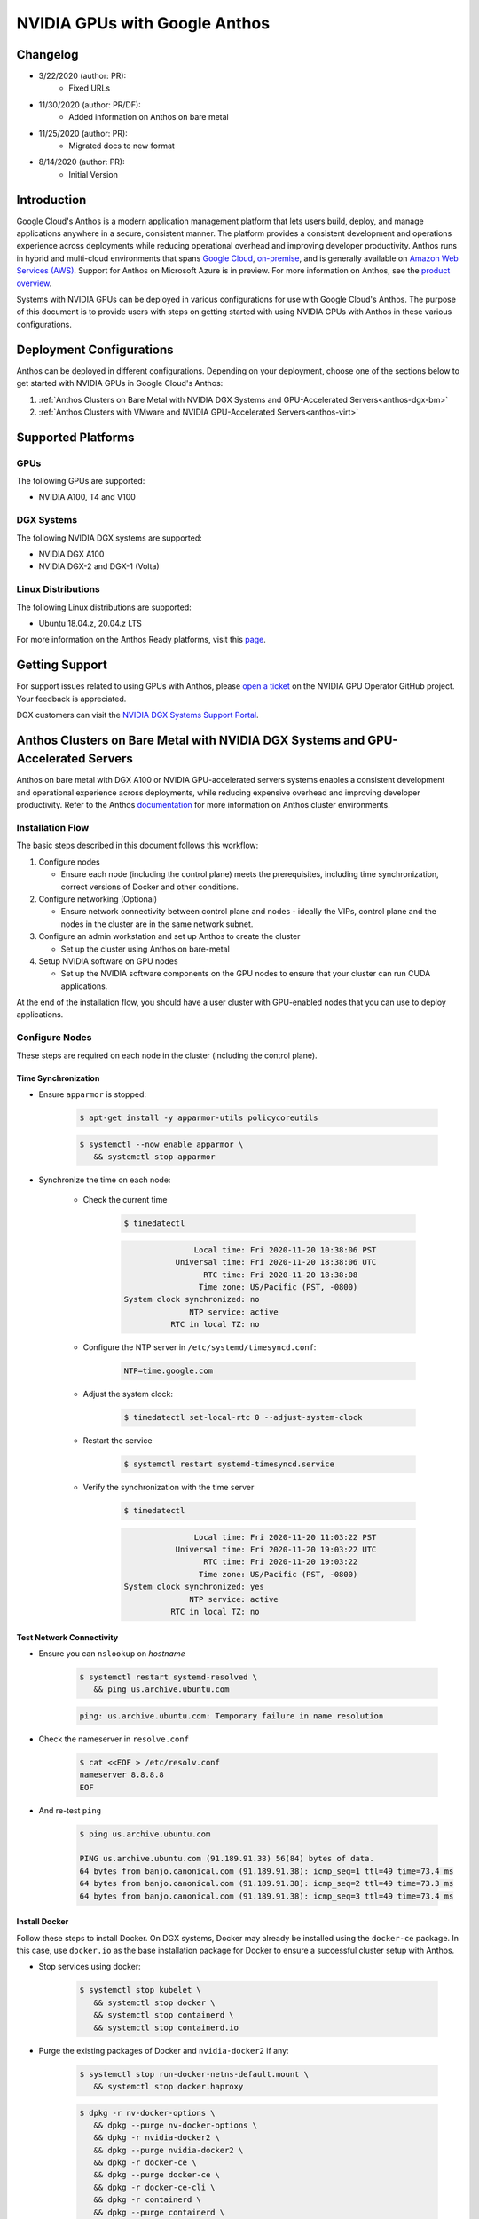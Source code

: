 .. Date: November 13 2020
.. Author: pramarao

.. _anthos-guide:

##############################
NVIDIA GPUs with Google Anthos
##############################

**********
Changelog
**********

* 3/22/2020 (author: PR):
   * Fixed URLs
* 11/30/2020 (author: PR/DF):
   * Added information on Anthos on bare metal
* 11/25/2020 (author: PR):
   * Migrated docs to new format
* 8/14/2020 (author: PR):
   * Initial Version

***************
Introduction
***************

Google Cloud's Anthos is a modern application management platform that lets users
build, deploy, and manage applications anywhere in a secure, consistent manner.
The platform provides a consistent development and operations experience across
deployments while reducing operational overhead and improving developer productivity.
Anthos runs in hybrid and multi-cloud environments that spans `Google Cloud <https://cloud.google.com/kubernetes-engine>`_,
`on-premise <https://cloud.google.com/anthos/docs/setup/on-premises>`_, and is generally
available on `Amazon Web Services (AWS) <https://cloud.google.com/anthos/docs/setup/public-cloud>`_.
Support for Anthos on Microsoft Azure is in preview. For more information on Anthos,
see the `product overview <https://cloud.google.com/anthos>`_.

Systems with NVIDIA GPUs can be deployed in various configurations for use with Google Cloud's Anthos.
The purpose of this document is to provide users with steps on getting started with using
NVIDIA GPUs with Anthos in these various configurations.

***************************
Deployment Configurations
***************************

Anthos can be deployed in different configurations. Depending on your deployment, choose one of the sections below
to get started with NVIDIA GPUs in Google Cloud's Anthos:

#. :ref:`Anthos Clusters on Bare Metal with NVIDIA DGX Systems and GPU-Accelerated Servers<anthos-dgx-bm>`
#. :ref:`Anthos Clusters with VMware and NVIDIA GPU-Accelerated Servers<anthos-virt>`

*********************
Supported Platforms
*********************

GPUs
=====

The following GPUs are supported:

* NVIDIA A100, T4 and V100

DGX Systems
============

The following NVIDIA DGX systems are supported:

* NVIDIA DGX A100
* NVIDIA DGX-2 and DGX-1 (Volta)

Linux Distributions
=====================

The following Linux distributions are supported:

* Ubuntu 18.04.z, 20.04.z LTS

For more information on the Anthos Ready platforms, visit this `page <https://cloud.google.com/anthos/docs/resources/partner-platforms#nvidia>`_.

*****************
Getting Support
*****************

For support issues related to using GPUs with Anthos, please `open a ticket <https://github.com/NVIDIA/gpu-operator/issues/new>`_
on the NVIDIA GPU Operator GitHub project. Your feedback is appreciated.

DGX customers can visit the `NVIDIA DGX Systems Support Portal <https://www.nvidia.com/en-us/data-center/dgx-systems/support/>`_.

.. _anthos-dgx-bm:

***********************************************************************************
Anthos Clusters on Bare Metal with NVIDIA DGX Systems and GPU-Accelerated Servers
***********************************************************************************

Anthos on bare metal with DGX A100 or NVIDIA GPU-accelerated servers systems enables a consistent development and operational experience across deployments,
while reducing expensive overhead and improving developer productivity. Refer to the Anthos `documentation <https://cloud.google.com/anthos/gke/docs>`_ for
more information on Anthos cluster environments.

Installation Flow
===================

The basic steps described in this document follows this workflow:

#. Configure nodes

   * Ensure each node (including the control plane) meets the prerequisites, including time synchronization, correct versions of Docker and other conditions.

#. Configure networking (Optional)

   * Ensure network connectivity between control plane and nodes - ideally the VIPs, control plane and the nodes in the cluster are in the same network subnet.

#. Configure an admin workstation and set up Anthos to create the cluster

   * Set up the cluster using Anthos on bare-metal

#. Setup NVIDIA software on GPU nodes

   * Set up the NVIDIA software components on the GPU nodes to ensure that your cluster can run CUDA applications.

At the end of the installation flow, you should have a user cluster with GPU-enabled nodes that you can use to deploy applications.

Configure Nodes
================

These steps are required on each node in the cluster (including the control plane).

Time Synchronization
----------------------

* Ensure ``apparmor`` is stopped:

   .. code-block:: console

      $ apt-get install -y apparmor-utils policycoreutils

   .. code-block:: console

      $ systemctl --now enable apparmor \
         && systemctl stop apparmor

* Synchronize the time on each node:

   * Check the current time

      .. code-block:: console

         $ timedatectl

      .. code-block:: console

                        Local time: Fri 2020-11-20 10:38:06 PST
                    Universal time: Fri 2020-11-20 18:38:06 UTC
                          RTC time: Fri 2020-11-20 18:38:08
                         Time zone: US/Pacific (PST, -0800)
         System clock synchronized: no
                       NTP service: active
                   RTC in local TZ: no

   * Configure the NTP server in ``/etc/systemd/timesyncd.conf``:

      .. code-block:: console

         NTP=time.google.com

   * Adjust the system clock:

      .. code-block:: console

         $ timedatectl set-local-rtc 0 --adjust-system-clock

   * Restart the service

      .. code-block:: console

         $ systemctl restart systemd-timesyncd.service

   * Verify the synchronization with the time server

      .. code-block:: console

         $ timedatectl

      .. code-block:: console

                        Local time: Fri 2020-11-20 11:03:22 PST
                    Universal time: Fri 2020-11-20 19:03:22 UTC
                          RTC time: Fri 2020-11-20 19:03:22
                         Time zone: US/Pacific (PST, -0800)
         System clock synchronized: yes
                       NTP service: active
                   RTC in local TZ: no

Test Network Connectivity
---------------------------

* Ensure you can ``nslookup`` on *hostname*

   .. code-block:: console

      $ systemctl restart systemd-resolved \
         && ping us.archive.ubuntu.com

   .. code-block:: console

      ping: us.archive.ubuntu.com: Temporary failure in name resolution

* Check the nameserver in ``resolve.conf``

   .. code-block:: console

      $ cat <<EOF > /etc/resolv.conf
      nameserver 8.8.8.8
      EOF

* And re-test ``ping``

   .. code-block:: console

      $ ping us.archive.ubuntu.com

      PING us.archive.ubuntu.com (91.189.91.38) 56(84) bytes of data.
      64 bytes from banjo.canonical.com (91.189.91.38): icmp_seq=1 ttl=49 time=73.4 ms
      64 bytes from banjo.canonical.com (91.189.91.38): icmp_seq=2 ttl=49 time=73.3 ms
      64 bytes from banjo.canonical.com (91.189.91.38): icmp_seq=3 ttl=49 time=73.4 ms


Install Docker
----------------

Follow these steps to install Docker. On DGX systems, Docker may already be installed using the ``docker-ce`` package.
In this case, use ``docker.io`` as the base installation package for Docker to ensure a successful cluster setup with
Anthos.

* Stop services using docker:

   .. code-block:: console

      $ systemctl stop kubelet \
         && systemctl stop docker \
         && systemctl stop containerd \
         && systemctl stop containerd.io

* Purge the existing packages of Docker and ``nvidia-docker2`` if any:

   .. code-block:: console

      $ systemctl stop run-docker-netns-default.mount \
         && systemctl stop docker.haproxy

   .. code-block:: console

      $ dpkg -r nv-docker-options \
         && dpkg --purge nv-docker-options \
         && dpkg -r nvidia-docker2 \
         && dpkg --purge nvidia-docker2 \
         && dpkg -r docker-ce \
         && dpkg --purge docker-ce \
         && dpkg -r docker-ce-cli \
         && dpkg -r containerd \
         && dpkg --purge containerd \
         && dpkg -r containerd.io \
         && dpkg --purge

* Re-install Docker

   .. code-block:: console

      $ apt-get update \
         && apt-get install -y apt-transport-https \
            ca-certificates \
            curl \
            software-properties-common \
            inetutils-traceroute \
            conntrack

   .. code-block:: console

      $ curl -fsSL https://download.docker.com/linux/ubuntu/gpg | apt-key add -

   .. code-block:: console

      $ add-apt-repository \
         "deb [arch=amd64] https://download.docker.com/linux/ubuntu \
         $(lsb_release -cs) stable"

   .. code-block:: console

      $ apt-get update \
         && apt-get install -y docker.io

   .. code-block:: console

      $ systemctl --now enable docker

Install nvidia-docker on GPU Nodes
^^^^^^^^^^^^^^^^^^^^^^^^^^^^^^^^^^

.. note::

   This step should be performed on the GPU nodes only

For DGX systems, re-install ``nvidia-docker2`` from the DGX repositories:

.. code-block:: console

   $ apt-get install -y nvidia-docker2

Since Kubernetes does not support the ``--gpus`` option with Docker yet, the ``nvidia`` runtime should
be setup as the default container runtime for Docker on the GPU node. This can be done by adding the
``default-runtime`` line into the Docker daemon config file, which is usually located on the system
at ``/etc/docker/daemon.json``:

.. code-block:: console

   {
      "default-runtime": "nvidia",
      "runtimes": {
           "nvidia": {
               "path": "/usr/bin/nvidia-container-runtime",
               "runtimeArgs": []
         }
      }
   }

Restart the Docker daemon to complete the installation after setting the default runtime:

.. code-block:: console

   $ sudo systemctl restart docker

For non-DGX systems, refer to the NVIDIA Container Toolkit `installation guide <https://docs.nvidia.com/datacenter/cloud-native/container-toolkit/install-guide.html#docker>`_
to setup ``nvidia-docker2``.

Configure Networking (Optional)
=================================

.. note::

   The following steps are provided as a reference for configuring the network so that the control plane and the
   nodes are on the same subnet by using tunnels and DNAT. If the nodes in your cluster are on the same subnet,
   then you may skip this step.

   In the example below:

   * The control plane is at ``10.117.29.41``
   * The GPU node or admin workstation is at ``10.110.20.149``
   * The control plane VIP is ``10.0.0.8``

   If the machines are on a different subnet than each other or the control plane VIP then tunnel routes
   can be used to establish connectivity.

   There are two scenarios to consider:

   #. If the machines are on the same subnet, but the VIP is on a different subnet, then add the correct
      IP route (using ``ip route add 10.0.0.8 via <contro-plane-ip>`` from the GPU node or admin-workstation

   #. If the machines and VIP are on different subnets, then a tunnel is also needed to enable the above
      route command to succeed where ``<control-plane-ip>`` is the control plane tunnel ``192.168.210.1``.


Control Plane
---------------

Setup tunneling:

.. code-block:: console

   $ ip tunnel add tun0 mode ipip local 10.117.29.41 remote 10.110.20.149

.. code-block:: console

   $ ip addr add 192.168.200.1/24 dev tun0

.. code-block:: console

   $ ip link set tun0 up

Update DNAT to support the control plane VIP over the tunnel:

.. code-block:: console

   $ iptables -t nat -I PREROUTING  -p udp -d 192.168.210.1  --dport 6081 -j DNAT --to-destination 10.117.29.41

.. comment out this part
.. .. code-block:: console
..
..   $ iptables -t nat -I PREROUTING  -p tcp -d 192.168.210.1  --dport 9990 -j DNAT --to-destination 10.117.29.41
..
.. .. code-block:: console
..
..   $ iptables -t nat -I PREROUTING  -p tcp -d 192.168.210.1  --dport 443 -j DNAT --to-destination 10.0.0.8:6443

GPU Node or Admin Workstation
--------------------------------

Establish connectivity with the control plane:

.. code-block:: console

   $ ip tunnel add tun1 mode ipip local 10.110.20.149  remote 10.117.29.41

.. code-block:: console

   $ ip addr add 192.168.210.2/24 dev tun1

.. code-block:: console

   $ ip link set tun1 up

.. code-block:: console

   $ ip route add 10.0.0.8/32 via 192.168.210.1

.. comment out this part
.. If you have a firewall that disables outgoing traffic, open traffic for the ports below:
..
.. .. code-block:: console
..
..   $ ip tunnel add tun3 mode ipip local 10.110.20.149  remote 10.117.29.98
..
.. .. code-block:: console
..
..   $ ip addr add 192.168.220.2/24 dev tun3
..
.. .. code-block:: console
..
..   $ ip link set tun3 up

Setup DNAT:

.. code-block:: console

   $ iptables -t nat -I OUTPUT -p udp -d 10.117.29.41  --dport 6081 -j DNAT --to-destination 192.168.210.1

.. comment out this part
.. .. code-block:: console
..
..   $ iptables -t nat -I OUTPUT -p tcp -d 10.117.29.41  --dport 9990 -j DNAT --to-destination 192.168.210.1
..
.. .. code-block:: console
..
..   $ iptables -t nat -I OUTPUT -p udp -d 10.117.29.98  --dport 6081 -j DNAT --to-destination 192.168.220.1
..
.. .. code-block:: console
..
..   $ iptables -t nat -I OUTPUT -p tcp -d 10.96.0.1 -j DNAT --to-destination 192.168.210.1
..
.. .. code-block:: console
..
..   $ iptables -t nat -I POSTROUTING -o tun1 -j MASQUERADE
..
.. .. code-block:: console
..
..   $ iptables -t nat -I POSTROUTING -o tun3 -j MASQUERADE


Configure Admin Workstation
=============================

Configure the admin workstation prior to setting up the cluster.

Download the Google Cloud SDK:

.. code-block:: console

   $ wget https://dl.google.com/dl/cloudsdk/channels/rapid/downloads/google-cloud-sdk-314.0.0-linux-x86_64.tar.gz \
      && tar -xf google-cloud-sdk-314.0.0-linux-x86_64.tar.gz

.. code-block:: console

   $ google-cloud-sdk/install.sh

Install the Anthos authentication components:

   $ gcloud components install anthos-auth

See the `Anthos installtion overview <https://cloud.google.com/anthos/gke/docs/on-prem/how-to/install-overview-basic>`_
for detailed instructions for installing Anthos in an on-premise environment and setup your cluster.

Setup NVIDIA Software on GPU Nodes
====================================

Once the Anthos cluster has been set up, you can proceed to deploy the NVIDIA software components on the GPU nodes.

NVIDIA Drivers
---------------

.. note::

   DGX systems include the NVIDIA drivers. This step can be skipped.

For complete instructions on setting up NVIDIA drivers, visit the quickstart
guide at https://docs.nvidia.com/datacenter/tesla/tesla-installation-notes/index.html.
The guide covers a number of pre-installation requirements and steps on supported Linux
distributions for a successful install of the driver.

NVIDIA Device Plugin
----------------------

To use GPUs in Kubernetes, the `NVIDIA Device Plugin <https://github.com/NVIDIA/k8s-device-plugin/>`_ is required.
The NVIDIA Device Plugin is a daemonset that automatically enumerates the number of GPUs on each node of the cluster
and allows pods to be run on GPUs.

The preferred method to deploy the device plugin is as a daemonset using ``helm``.

Add the ``nvidia-device-plugin`` ``helm`` repository:

.. code-block:: console

   $ helm repo add nvdp https://nvidia.github.io/k8s-device-plugin \
      && helm repo update

Deploy the device plugin:

.. code-block:: console

   $ helm install --generate-name nvdp/nvidia-device-plugin

For more user configurable options while deploying the daemonset, refer to the device plugin
`README <https://github.com/NVIDIA/k8s-device-plugin/#deployment-via-helm>`_

Node Feature Discovery
-----------------------

For detecting the hardware configuration and system configuration, we will deploy the `Node Feature Discovery <https://github.com/kubernetes-sigs/node-feature-discovery>`_
add-on:

.. code-block:: console

   $ kubectl apply -f https://raw.githubusercontent.com/kubernetes-sigs/node-feature-discovery/v0.6.0/nfd-master.yaml.template

.. code-block:: console

   $ kubectl apply -f https://raw.githubusercontent.com/kubernetes-sigs/node-feature-discovery/v0.6.0/nfd-worker-daemonset.yaml.template

See the `NFD documentation <https://kubernetes-sigs.github.io/node-feature-discovery>`_ for more information on NFD.

.. _anthos-virt:

****************************************************************
Anthos Clusters with VMware and NVIDIA GPU Accelerated Servers
****************************************************************

Anthos running on-premise has requirements for which vSphere versions are supported along with network and storage requirements.
Please see the Anthos version compatibility matrix for more information:
`https://cloud.google.com/anthos/gke/docs/on-prem/versioning-and-upgrades#version_compatibility_matrix <https://cloud.google.com/anthos/gke/docs/on-prem/versioning-and-upgrades#version_compatibility_matrix.>`_.

This guide assumes that the user already has an installed Anthos on-premise cluster in a vSphere environment. Please see
`https://cloud.google.com/anthos/gke/docs/on-prem/how-to/install-overview-basic <https://cloud.google.com/anthos/gke/docs/on-prem/how-to/install-overview-basic>`_
for detailed instructions for installing Anthos in an on-premise environment.

Kubernetes provides access to special hardware resources such as NVIDIA GPUs, NICs,
Infiniband adapters and other devices through the `device plugin framework <https://kubernetes.io/docs/concepts/extend-kubernetes/compute-storage-net/device-plugins/>`_.
However, configuring and managing nodes with these hardware resources requires
configuration of multiple software components such as drivers, container runtimes
or other libraries which are difficult and prone to errors. The `NVIDIA GPU Operator <https://github.com/NVIDIA/gpu-operator>`_
uses the operator framework within Kubernetes to automate the management of all NVIDIA
software components needed to provision GPUs.

In the VMware vSphere configuration, Anthos uses the NVIDIA GPU Operator to configure GPU nodes in the Kubernetes cluster
so that the nodes can be used to schedule CUDA applications. The GPU Operator itself is
deployed using Helm. The rest of this section provides users with steps on getting
started.


Configuring PCIe Passthrough
==============================

For the GPU to be accessible to the VM, first you must enable `PCI Passthrough <https://kb.vmware.com/s/article/1010789>`_
on the ESXi host. This can be done from the vSphere client. This will require a reboot
of the ESXi host to complete the process and therefore the host should be put into
maintenance mode and any VMs running on the ESXi host evacuated to another.
If you only have a single ESXi host, then the VMs will need to be restarted after the reboot.

From the vSphere client, select an ESXi host from the Inventory of VMware vSphere Client.
In the Configure tab, click Hardware > PCI Devices. This will show you the
passthrough-enabled devices (you will most likely find none at this time).

.. image:: graphics/anthos/virt/image01.png
   :width: 800

Click CONFIGURE PASSTHROUGH to launch the Edit PCI Device Availability window. Look for the GPU device and
select the checkbox next to it (the GPU device will be recognizable as having NVIDIA Corporation in the Vendor Name view).
Select the GPU devices (you may have more than one) and click OK.

.. image:: graphics/anthos/virt/image02.png
   :width: 800

At this point, the GPU(s) will appear as Available (pending). You will need to select Reboot This Host and complete the reboot before proceeding to the next step.

.. image:: graphics/anthos/virt/image03.png
   :width: 800

It is a VMware best practice to reboot an ESXi host only when it is in maintenance mode and after all the VMs have been migrated to other hosts.
If you have only 1 ESXi host, then you can reboot without migrating the VMs, though shutting them down gracefully first is always a good idea.

.. image:: graphics/anthos/virt/image04.png
   :width: 400

Once the server has rebooted. Make sure to remove maintenance mode (if it was used) or restart the VMs that needed to be stopped (when only a single ESXi host is used).

Adding GPUs to a Node
=======================

Creating a Node Pool for the GPU Node
---------------------------------------

.. note::
   This is an optional step.

Node Pools are a good way to specify pools of Kubernetes worker nodes which may have different or unique attributes. In this case, we have the opportunity to
create a node pool which contains workers that manually have a GPU assigned to it. See `managing node pools <https://cloud.google.com/anthos/gke/docs/on-prem/how-to/managing-node-pools?hl=en>`_
in the Google GKE documentation for more information regarding node pools with Anthos on-premise.

First, edit your user cluster config.yaml file on the admin workstation and add an additional node pool:

.. code-block:: console

   - name: user-cluster1-gpu
     cpus: 4
     memoryMB: 8192
     replicas: 1
     labels:
       hardware: gpu

After adding the node pool to your configuration, use the ``gkectl`` update command push the change:

.. code-block:: console

   $ gkectl update cluster --kubeconfig [ADMIN_CLUSTER_KUBECONFIG] \
      --config [USER_CLUSTER_KUBECONFIG]

.. code-block:: console

   Reading config with version "v1"
   Update summary for cluster user-cluster1-bundledlb:
      Node pool(s) to be created: [user-cluster1-gpu]
   Do you want to continue? [Y/n]: Y
   Updating cluster "user-cluster1-bundledlb"...
   Creating node MachineDeployment(s) in user cluster...  DONE
   Done updating the user cluster

Add GPUs to Nodes in vSphere
-------------------------------

Select an existing user-cluster node to add a GPU to (if you created a node pool
with the previous step then you would choose a node from that pool). Make sure that
this VM is on the host with the GPU (if you have vMotion enabled this could be as
simple as right clicking on the VM and selecting **Migrate**).

To configure a PCI device on a virtual machine, from the Inventory in vSphere Client,
right-click the virtual machine and select **Power->Power Off**.

.. image:: graphics/anthos/virt/image05.png
   :width: 800

After the VM is powered off, right-click the virtual machine and click **Edit Settings**.

.. image:: graphics/anthos/virt/image06.png
   :width: 400

Within the Edit Settings window, click **ADD NEW DEVICE**.

.. image:: graphics/anthos/virt/image07.png
   :width: 800

Choose PCI Device from the dropdown.

.. image:: graphics/anthos/virt/image08.png
   :width: 400

You may need to select the GPU or if it’s the only device available it may be automatically
selected for you. If you don’t see the GPU, it’s possible your VM is not currently on the
ESXi host with the passthrough device configured.

.. image:: graphics/anthos/virt/image09.png
   :width: 800

Expand the **Memory** section and make sure to select the option for Reserve all **Guest Memory (All locked)**.

.. image:: graphics/anthos/virt/image10.png
   :width: 800

Click **OK**.

Before the VM can be started, the VM/Host Rule for VM anti-affinity must be deleted.
(Note that this step may not be necessary if your cluster’s ``config.yaml`` contains ``antiAffinityGroups.enabled: False``).
From the vSphere Inventory list, click on the cluster then the **Configure** tab and then
under **Configuration** select **VM/Host Rules**. Select the rule containing your node and delete it.

.. image:: graphics/anthos/virt/image11.png
   :width: 800

Now you can power on the VM, right click on the VM and select **Power>Power On**.

.. image:: graphics/anthos/virt/image12.png
   :width: 800

If vSphere presents you with **Power On Recommendations** then select **OK**.

.. image:: graphics/anthos/virt/image13.png
   :width: 800

The following steps should be performed from your Admin Workstation or other Linux system which has the ability to use ``kubectl`` to work with the cluster.

Install the NVIDIA GPU Operator:

.. code-block:: console

   $ helm install --wait --generate-name \
     -n gpu-operator --create-namespace \
     nvidia/gpu-operator

Refer to :external+gpuop:doc:`getting-started`
in the NVIDIA GPU Operator documentation for installation options.

Running GPU Applications
==========================

Jupyter Notebooks
-------------------

This section of the guide walks through how to run a sample Jupyter notebook on the Kubernetes cluster.

#. Create a yaml file for the pod and service for the notebook:

   .. code-block:: console

      $ LOADBALANCERIP=<ip address to be used to expose the service>

   .. code-block:: console

      $ cat << EOF | kubectl create -f -
      apiVersion: v1
      kind: Service
      metadata:
        name: tf-notebook
        labels:
          app: tf-notebook
      spec:
        type: LoadBalancer
        loadBalancerIP: $LOADBALANCERIP
        ports:
        - port: 80
          name: http
          targetPort: 8888
          nodePort: 30001
        selector:
          app: tf-notebook
      ---
      apiVersion: v1
      kind: Pod
      metadata:
        name: tf-notebook
        labels:
          app: tf-notebook
      spec:
        securityContext:
          fsGroup: 0
        containers:
        - name: tf-notebook
          image: tensorflow/tensorflow:latest-gpu-jupyter
          resources:
            limits:
              nvidia.com/gpu: 1
          ports:
          - containerPort: 8888
            name: notebook
      EOF

#. View the logs of the tf-notebook pod to obtain the token:

   .. code-block:: console

      $ kubectl logs tf-notebook

   .. code-block:: console

      [I 19:07:43.061 NotebookApp] Writing notebook server cookie secret to /root/.local/share/jupyter/runtime/notebook_cookie_secret
      [I 19:07:43.423 NotebookApp] Serving notebooks from local directory: /tf
      [I 19:07:43.423 NotebookApp] The Jupyter Notebook is running at:
      [I 19:07:43.423 NotebookApp] http://tf-notebook:8888/?token=fc5d8b9d6f29d5ddad62e8c731f83fc8e90a2d817588d772
      [I 19:07:43.423 NotebookApp]  or http://127.0.0.1:8888/?token=fc5d8b9d6f29d5ddad62e8c731f83fc8e90a2d817588d772
      [I 19:07:43.423 NotebookApp] Use Control-C to stop this server and shut down all kernels (twice to skip confirmation).
      [C 19:07:43.429 NotebookApp]

         To access the notebook, open this file in a browser:
            file:///root/.local/share/jupyter/runtime/nbserver-1-open.html
         Or copy and paste one of these URLs:
            http://tf-notebook:8888/?token=fc5d8b9d6f29d5ddad62e8c731f83fc8e90a2d817588d772
         or http://127.0.0.1:8888/?token=fc5d8b9d6f29d5ddad62e8c731f83fc8e90a2d817588d772
      [I 19:08:24.180 NotebookApp] 302 GET / (172.16.20.30) 0.61ms
      [I 19:08:24.182 NotebookApp] 302 GET /tree? (172.16.20.30) 0.57ms

#. From a web browser, navigate to ``http://<LOADBALANCERIP>`` and enter the token where prompted to login:
   Depending on your environment you may not have web browser access to the exposed service. You may be able to use
   `SSH Port Forwarding/Tunneling <https://www.ssh.com/ssh/tunneling/example>`_ to achieve this.

   .. image:: graphics/anthos/virt/image14.png
      :width: 800

#. Once logged in, navigate click on the tenserflow-tutorials folder and then on the first file, **classification.ipynb**:

   .. image:: graphics/anthos/virt/image15.png
      :width: 800

#. This will launch a new tab with the Notebook loaded. You can now run through the Notebook by clicking on the **Run**
   button. The notebook will step through each section and execute the code as you go. Continue pressing **Run** until you
   reach the end of the notebook and observe the execution of the classification program.

   .. image:: graphics/anthos/virt/image16.png
      :width: 800

#. Once the notebook is complete you can check the logs of the ``tf-notebook`` pod to confirm it was using the GPU:

   .. code-block:: console

      =========snip===============
      [I 19:17:58.116 NotebookApp] Saving file at /tensorflow-tutorials/classification.ipynb
      2020-05-21 19:21:01.422482: I tensorflow/stream_executor/platform/default/dso_loader.cc:44] Successfully opened dynamic library libcuda.so.1
      2020-05-21 19:21:01.436767: I tensorflow/stream_executor/cuda/cuda_gpu_executor.cc:981] successful NUMA node read from SysFS had negative value (-1), but there must be at least one NUMA node, so returning NUMA node zero
      2020-05-21 19:21:01.437469: I tensorflow/core/common_runtime/gpu/gpu_device.cc:1561] Found device 0 with properties:
      pciBusID: 0000:13:00.0 name: Tesla P4 computeCapability: 6.1
      coreClock: 1.1135GHz coreCount: 20 deviceMemorySize: 7.43GiB deviceMemoryBandwidth: 178.99GiB/s
      2020-05-21 19:21:01.438477: I tensorflow/stream_executor/platform/default/dso_loader.cc:44] Successfully opened dynamic library libcudart.so.10.1
      2020-05-21 19:21:01.462370: I tensorflow/stream_executor/platform/default/dso_loader.cc:44] Successfully opened dynamic library libcublas.so.10
      2020-05-21 19:21:01.475269: I tensorflow/stream_executor/platform/default/dso_loader.cc:44] Successfully opened dynamic library libcufft.so.10
      2020-05-21 19:21:01.478104: I tensorflow/stream_executor/platform/default/dso_loader.cc:44] Successfully opened dynamic library libcurand.so.10
      2020-05-21 19:21:01.501057: I tensorflow/stream_executor/platform/default/dso_loader.cc:44] Successfully opened dynamic library libcusolver.so.10
      2020-05-21 19:21:01.503901: I tensorflow/stream_executor/platform/default/dso_loader.cc:44] Successfully opened dynamic library libcusparse.so.10
      2020-05-21 19:21:01.544763: I tensorflow/stream_executor/platform/default/dso_loader.cc:44] Successfully opened dynamic library libcudnn.so.7
      2020-05-21 19:21:01.545022: I tensorflow/stream_executor/cuda/cuda_gpu_executor.cc:981] successful NUMA node read from SysFS had negative value (-1), but there must be at least one NUMA node, so returning NUMA node zero
      2020-05-21 19:21:01.545746: I tensorflow/stream_executor/cuda/cuda_gpu_executor.cc:981] successful NUMA node read from SysFS had negative value (-1), but there must be at least one NUMA node, so returning NUMA node zero
      2020-05-21 19:21:01.546356: I tensorflow/core/common_runtime/gpu/gpu_device.cc:1703] Adding visible gpu devices: 0
      2020-05-21 19:21:01.546705: I tensorflow/core/platform/cpu_feature_guard.cc:143] Your CPU supports instructions that this TensorFlow binary was not compiled to use: AVX2 AVX512F FMA
      2020-05-21 19:21:01.558283: I tensorflow/core/platform/profile_utils/cpu_utils.cc:102] CPU Frequency: 2194840000 Hz
      2020-05-21 19:21:01.558919: I tensorflow/compiler/xla/service/service.cc:168] XLA service 0x7f6f2c000b20 initialized for platform Host (this does not guarantee that XLA will be used). Devices:
      2020-05-21 19:21:01.558982: I tensorflow/compiler/xla/service/service.cc:176]   StreamExecutor device (0): Host, Default Version
      2020-05-21 19:21:01.645786: I tensorflow/stream_executor/cuda/cuda_gpu_executor.cc:981] successful NUMA node read from SysFS had negative value (-1), but there must be at least one NUMA node, so returning NUMA node zero
      2020-05-21 19:21:01.646387: I tensorflow/compiler/xla/service/service.cc:168] XLA service 0x53ab350 initialized for platform CUDA (this does not guarantee that XLA will be used). Devices:
      2020-05-21 19:21:01.646430: I tensorflow/compiler/xla/service/service.cc:176]   StreamExecutor device (0): Tesla P4, Compute Capability 6.1
      2020-05-21 19:21:01.647005: I tensorflow/stream_executor/cuda/cuda_gpu_executor.cc:981] successful NUMA node read from SysFS had negative value (-1), but there must be at least one NUMA node, so returning NUMA node zero
      2020-05-21 19:21:01.647444: I tensorflow/core/common_runtime/gpu/gpu_device.cc:1561] Found device 0 with properties:
      pciBusID: 0000:13:00.0 name: Tesla P4 computeCapability: 6.1
      coreClock: 1.1135GHz coreCount: 20 deviceMemorySize: 7.43GiB deviceMemoryBandwidth: 178.99GiB/s
      2020-05-21 19:21:01.647523: I tensorflow/stream_executor/platform/default/dso_loader.cc:44] Successfully opened dynamic library libcudart.so.10.1
      2020-05-21 19:21:01.647570: I tensorflow/stream_executor/platform/default/dso_loader.cc:44] Successfully opened dynamic library libcublas.so.10
      2020-05-21 19:21:01.647611: I tensorflow/stream_executor/platform/default/dso_loader.cc:44] Successfully opened dynamic library libcufft.so.10
      2020-05-21 19:21:01.647647: I tensorflow/stream_executor/platform/default/dso_loader.cc:44] Successfully opened dynamic library libcurand.so.10
      2020-05-21 19:21:01.647683: I tensorflow/stream_executor/platform/default/dso_loader.cc:44] Successfully opened dynamic library libcusolver.so.10
      2020-05-21 19:21:01.647722: I tensorflow/stream_executor/platform/default/dso_loader.cc:44] Successfully opened dynamic library libcusparse.so.10
      2020-05-21 19:21:01.647758: I tensorflow/stream_executor/platform/default/dso_loader.cc:44] Successfully opened dynamic library libcudnn.so.7
      2020-05-21 19:21:01.647847: I tensorflow/stream_executor/cuda/cuda_gpu_executor.cc:981] successful NUMA node read from SysFS had negative value (-1), but there must be at least one NUMA node, so returning NUMA node zero
      2020-05-21 19:21:01.648311: I tensorflow/stream_executor/cuda/cuda_gpu_executor.cc:981] successful NUMA node read from SysFS had negative value (-1), but there must be at least one NUMA node, so returning NUMA node zero
      2020-05-21 19:21:01.648720: I tensorflow/core/common_runtime/gpu/gpu_device.cc:1703] Adding visible gpu devices: 0
      2020-05-21 19:21:01.649158: I tensorflow/stream_executor/platform/default/dso_loader.cc:44] Successfully opened dynamic library libcudart.so.10.1
      2020-05-21 19:21:01.650302: I tensorflow/core/common_runtime/gpu/gpu_device.cc:1102] Device interconnect StreamExecutor with strength 1 edge matrix:
      2020-05-21 19:21:01.650362: I tensorflow/core/common_runtime/gpu/gpu_device.cc:1108]      0
      2020-05-21 19:21:01.650392: I tensorflow/core/common_runtime/gpu/gpu_device.cc:1121] 0:   N
      2020-05-21 19:21:01.650860: I tensorflow/stream_executor/cuda/cuda_gpu_executor.cc:981] successful NUMA node read from SysFS had negative value (-1), but there must be at least one NUMA node, so returning NUMA node zero
      2020-05-21 19:21:01.651341: I tensorflow/stream_executor/cuda/cuda_gpu_executor.cc:981] successful NUMA node read from SysFS had negative value (-1), but there must be at least one NUMA node, so returning NUMA node zero
      2020-05-21 19:21:01.651773: I tensorflow/core/common_runtime/gpu/gpu_device.cc:1247] Created TensorFlow device (/job:localhost/replica:0/task:0/device:GPU:0 with 7048 MB memory) -> physical GPU (device: 0, name: Tesla P4, pci bus id: 0000:13:00.0, compute capability: 6.1)
      2020-05-21 19:21:03.601093: I tensorflow/stream_executor/platform/default/dso_loader.cc:44] Successfully opened dynamic library libcublas.so.10
      [I 19:21:58.132 NotebookApp] Saving file at /tensorflow-tutorials/classification.ipynb

Uninstall and Cleanup
=======================

You can remove the ``tf-notebook`` and service with the following commands:

.. code-block:: console

   $ kubectl delete pod tf-notebook

.. code-block:: console

   $ kubectl delete svc tf-notebook

You can remove the GPU operator with the command:

.. code-block:: console

   $ helm uninstall $(helm list | grep gpu-operator | awk '{print $1}')

.. code-block:: console

   release "gpu-operator-1590086955" uninstalled

You can now stop the VM, remove the PCI device, remove the memory reservation, and restart the VM.

You do not need to remove the PCI passthrough device from the host.

Known Issues
==============

This section outlines some known issues with using Google Cloud's Anthos with NVIDIA GPUs.

#. Attaching a GPU to a Anthos on-prem worker node requires manually editing the VM from vSphere.
   These changes will not survive an Anthos on-prem upgrade process. When the node with the GPU is
   deleted as part of the update process, the new VM replacing it will not have the GPU added.
   The GPU must be added back to a new VM manually again. While the NVIDIA GPU seems to be able to
   handle that event gracefully, the workload backed by the GPU may need to be initiated again manually.

#. Attaching a VM to the GPU means that the VM can no longer be migrated to another ESXi host. The VM
   will essentially be pinned to the ESXi host which hosts the GPU. vMotion and VMware HA features cannot be used.

#. VMs that use a PCI Passthrough device require that their full memory allocation be locked. This will cause a
   **Virtual machine memory usage** alarm on the VM which can safely be ignored.

   .. image:: graphics/anthos/virt/image17.png
      :width: 800
